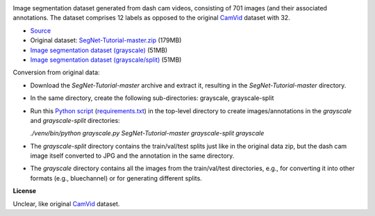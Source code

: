 .. title: CamVid-12 Database
.. slug: camvid12
.. date: 2022-06-10 11:30:51 UTC+12:00
.. tags: image-segmentation
.. category: image-dataset
.. link: 
.. description: 
.. type: text
.. hidetitle: True

.. image:: /images/camvid12.jpg
   :height: 200px
   :alt: CamVid-12 example
   :align: right

Image segmentation dataset generated from dash cam videos, consisting of 701 images (and their associated annotations.
The dataset comprises 12 labels as opposed to the original `CamVid <link://slug/camvid>`__ dataset with 32.

* `Source <https://github.com/alexgkendall/SegNet-Tutorial>`__
* Original dataset: `SegNet-Tutorial-master.zip </data/camvid12/SegNet-Tutorial-master.zip>`__ (179MB)
* `Image segmentation dataset (grayscale) </data/camvid12/camvid12-grayscale.zip>`__ (51MB)
* `Image segmentation dataset (grayscale/split) </data/camvid12/camvid12-grayscale-split.zip>`__ (51MB)

Conversion from original data:

* Download the *SegNet-Tutorial-master* archive and extract it, resulting in the *SegNet-Tutorial-master* directory.
* In the same directory, create the following sub-directories: grayscale, grayscale-split
* Run this `Python script </conversion/camvid12/grayscale.py>`__ (`requirements.txt </conversion/camvid12/requirements.txt>`__) in the top-level directory to create images/annotations in the *grayscale* and *grayscale-split* directories:

  `./venv/bin/python grayscale.py SegNet-Tutorial-master grayscale-split grayscale`

* The *grayscale-split* directory contains the train/val/test splits just like in the original data zip,
  but the dash cam image itself converted to JPG and the annotation in the same directory.
* The *grayscale* directory contains all the images from the train/val/test directories, e.g.,
  for converting it into other formats (e.g., bluechannel) or for generating different splits.

**License**

Unclear, like original `CamVid <link://slug/camvid>`__ dataset.
